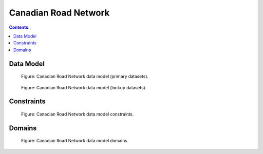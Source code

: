 *********************
Canadian Road Network
*********************

.. contents:: Contents:
   :depth: 2

Data Model
----------

.. figure:: /source/_static/data_models/canadian_road_network/canadian_road_network-primary_datasets.svg
    :alt: Canadian Road Network data model (primary datasets).

    Figure: Canadian Road Network data model (primary datasets).

.. figure:: /source/_static/data_models/canadian_road_network/canadian_road_network-lookup_datasets.svg
    :alt: Canadian Road Network data model (lookup datasets).

    Figure: Canadian Road Network data model (lookup datasets).

Constraints
-----------

.. figure:: /source/_static/data_models/canadian_road_network/canadian_road_network-constraints.svg
    :alt: Canadian Road Network data model constraints.

    Figure: Canadian Road Network data model constraints.

Domains
-------

.. figure:: /source/_static/data_models/canadian_road_network/canadian_road_network-domains.svg
    :alt: Canadian Road Network data model domains.

    Figure: Canadian Road Network data model domains.
